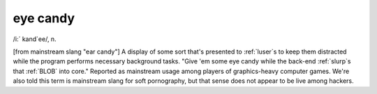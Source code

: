 .. _eye-candy:

============================================================
eye candy
============================================================

/i:´ kand\`ee/, n\.

[from mainstream slang "ear candy"] A display of some sort that's presented to :ref:`luser`\s to keep them distracted while the program performs necessary background tasks.
"Give 'em some eye candy while the back-end :ref:`slurp`\s that :ref:`BLOB` into core."
Reported as mainstream usage among players of graphics-heavy computer games.
We're also told this term is mainstream slang for soft pornography, but that sense does not appear to be live among hackers.

